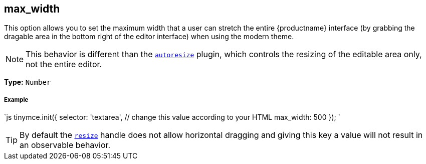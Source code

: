 [#max_width]
== max_width

This option allows you to set the maximum width that a user can stretch the entire {productname} interface (by grabbing the dragable area in the bottom right of the editor interface) when using the modern theme.

NOTE: This behavior is different than the link:{rootDir}plugins/autoresize.html[`autoresize`] plugin, which controls the resizing of the editable area only, not the entire editor.

*Type:* `Number`

[discrete#example]
===== Example

`js
tinymce.init({
  selector: 'textarea',  // change this value according to your HTML
  max_width: 500
});
`

[TIP]
====
By default the <<resize,`resize`>> handle does not allow horizontal dragging and giving this key a value will not result in an observable behavior.
====
